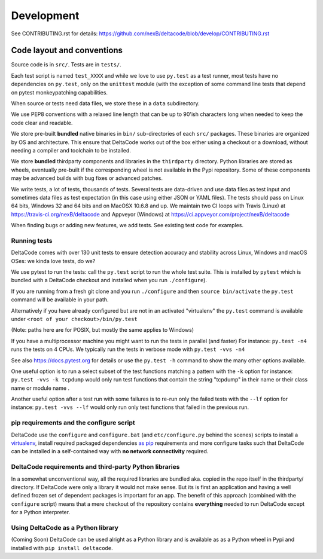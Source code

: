 Development
===========

See CONTRIBUTING.rst for details:
https://github.com/nexB/deltacode/blob/develop/CONTRIBUTING.rst

Code layout and conventions
---------------------------

Source code is in ``src/``. Tests are in ``tests/``.

Each test script is named ``test_XXXX`` and while we love to use ``py.test`` as a test runner, most tests have no dependencies on ``py.test``\ , only on the ``unittest`` module (with the exception of some command line tests that depend on pytest monkeypatching capabilities.

When source or tests need data files, we store these in a ``data`` subdirectory.

We use PEP8 conventions with a relaxed line length that can be up to 90'ish characters long when needed
to keep the code clear and readable.

We store pre-built **bundled** native binaries in ``bin/`` sub-directories of each ``src/`` packages. These binaries are organized by OS and architecture. This ensure that DeltaCode works out of the box either using a checkout or a download, without needing a compiler and toolchain to be installed. 

We store **bundled** thirdparty components and libraries in the ``thirdparty`` directory. Python libraries are stored as wheels, eventually pre-built if the corresponding wheel is not available in the Pypi repository.
Some of these components may be advanced builds with bug fixes or advanced patches. 

We write tests, a lot of tests, thousands of tests. Several tests are data-driven and use data files as test input and sometimes data files as test expectation (in this case using either JSON or YAML files). The tests should pass on Linux 64 bits, Windows 32 and 64 bits and on MacOSX 10.6.8 and up. We maintain two CI loops with Travis (Linux) at https://travis-ci.org/nexB/deltacode and Appveyor (Windows) at https://ci.appveyor.com/project/nexB/deltacode

When finding bugs or adding new features, we add tests. See existing test code for examples.

Running tests
^^^^^^^^^^^^^

DeltaCode comes with over 130 unit tests to ensure detection accuracy and stability across Linux, Windows and macOS OSes: we kinda love tests, do we?

We use pytest to run the tests: call the ``py.test`` script to run the whole test suite. This is installed by ``pytest`` which is bundled with a DeltaCode checkout and installed when you run ``./configure``\ ).

If you are running from a fresh git clone and you run ``./configure`` and then ``source bin/activate`` the ``py.test`` command will be available in your path. 

Alternatively if you have already configured but are not in an activated "virtualenv" the ``py.test`` command is available under ``<root of your checkout>/bin/py.test``

(Note: paths here are for POSIX, but mostly the same applies to Windows)

If you have a multiprocessor machine you might want to run the tests in parallel (and faster)
For instance: ``py.test -n4`` runs the tests on 4 CPUs.
We typically run the tests in verbose mode with ``py.test -vvs -n4``

See also https://docs.pytest.org for details or use the ``py.test -h`` command to show the many other options available.

One useful option is to run a select subset of the test functions matching a pattern with the ``-k`` option for instance: ``py.test -vvs -k tcpdump`` would only run test functions that contain the string "tcpdump" in their name or their class name or module name .

Another useful option after a test run with some failures is to re-run only the failed tests  with the ``--lf`` option for instance: ``py.test -vvs --lf`` would only run only test functions that failed in the previous run.

pip requirements and the configure script
^^^^^^^^^^^^^^^^^^^^^^^^^^^^^^^^^^^^^^^^^

DeltaCode use the ``configure`` and ``configure.bat`` (and ``etc/configure.py`` behind the scenes) scripts to install a `virtualenv <https://virtualenv.pypa.io/en/stable/>`_\ , install required packaged dependencies `as pip <https://github.com/pypa/pip>`_ requirements and more configure tasks such that DeltaCode can be installed in a self-contained way with **no network connectivity** required.

DeltaCode requirements and third-party Python libraries
^^^^^^^^^^^^^^^^^^^^^^^^^^^^^^^^^^^^^^^^^^^^^^^^^^^^^^^

In a somewhat unconventional way, all the required libraries are bundled aka. copied in the repo itself in the thirdparty/ directory. If DeltaCode were only a library it would not make sense. But its is first an application and having a well defined frozen set of dependent packages is important for an app.
The benefit of this approach (combined with the ``configure`` script) means that a mere checkout of the repository contains **everything** needed to run DeltaCode except for a Python interpreter.

Using DeltaCode as a Python library
^^^^^^^^^^^^^^^^^^^^^^^^^^^^^^^^^^^

(Coming Soon) DeltaCode can be used alright as a Python library and is available as as a Python wheel in Pypi and installed with ``pip install deltacode``. 
